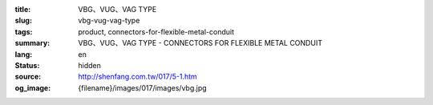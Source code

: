:title: VBG、VUG、VAG TYPE
:slug: vbg-vug-vag-type
:tags: product, connectors-for-flexible-metal-conduit
:summary: VBG、VUG、VAG TYPE - CONNECTORS FOR FLEXIBLE METAL CONDUIT
:lang: en
:status: hidden
:source: http://shenfang.com.tw/017/5-1.htm
:og_image: {filename}/images/017/images/vbg.jpg
